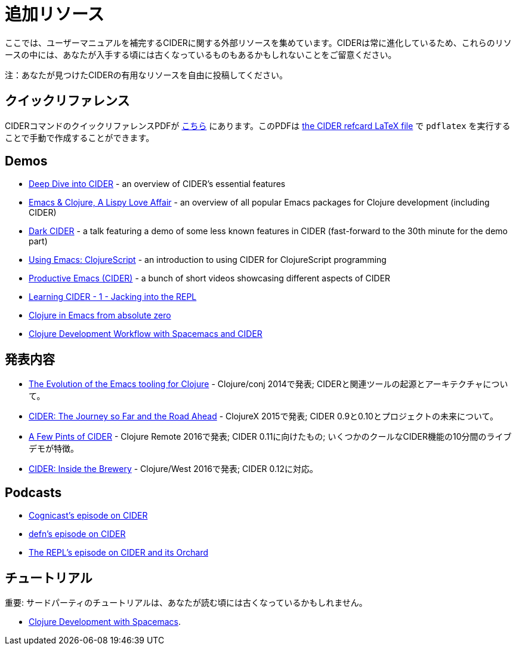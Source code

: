 = 追加リソース

ここでは、ユーザーマニュアルを補完するCIDERに関する外部リソースを集めています。CIDERは常に進化しているため、これらのリソースの中には、あなたが入手する頃には古くなっているものもあるかもしれないことをご留意ください。

注：あなたが見つけたCIDERの有用なリソースを自由に投稿してください。

== クイックリファレンス

CIDERコマンドのクイックリファレンスPDFが https://github.com/clojure-emacs/cider/blob/master/refcard/cider-refcard.pdf[こちら] にあります。このPDFは https://github.com/clojure-emacs/cider/blob/master/refcard/cider-refcard.tex[the CIDER refcard LaTeX file] で `pdflatex` を実行することで手動で作成することができます。

== Demos

* https://www.youtube.com/watch?v=aYA4AAjLfT0[Deep Dive into CIDER] - an overview of CIDER's essential features
* https://www.youtube.com/watch?v=O6g5C4jUCUc[Emacs & Clojure, A Lispy Love Affair] - an overview of all popular Emacs packages for Clojure development (including CIDER)
* https://www.youtube.com/watch?v=IvTDzKVL58Y[Dark CIDER] - a talk featuring a demo of some less known features in CIDER (fast-forward to the 30th minute for the demo part)
* https://cestlaz.github.io/post/using-emacs-63-clojurescript/[Using Emacs: ClojureScript] - an introduction to using CIDER for ClojureScript programming
* https://www.youtube.com/playlist?list=PLdKXxqwRv6_y7rHHjbrK38E59t9ost3o3[Productive Emacs (CIDER)] - a bunch of short videos showcasing different aspects of CIDER
* https://www.youtube.com/watch?v=mSRxiYNk3bY[Learning CIDER - 1 - Jacking into the REPL]
* https://www.youtube.com/watch?v=efPPh2jUrkg[Clojure in Emacs from absolute zero]
* https://www.youtube.com/watch?v=4ecC3jqHooc[Clojure Development Workflow with Spacemacs and CIDER]

== 発表内容

* https://www.youtube.com/watch?v=4X-1fJm25Ww&list=PLZdCLR02grLoc322bYirANEso3mmzvCiI&index=6[The Evolution of the Emacs tooling for Clojure] - Clojure/conj 2014で発表; CIDERと関連ツールの起源とアーキテクチャについて。
* https://skillsmatter.com/skillscasts/7225-cider-the-journey-so-far-and-the-road-ahead[CIDER: The Journey so Far and the Road Ahead] - ClojureX 2015で発表; CIDER 0.9と0.10とプロジェクトの未来について。
* https://www.youtube.com/watch?v=3Q7APa2Htns&list=PLPgnbBCmP6ZMfHPJ4yMwuoLEZvEe5LVe8[A Few Pints of CIDER] - Clojure Remote 2016で発表; CIDER 0.11に向けたもの; いくつかのクールなCIDER機能の10分間のライブデモが特徴。
* https://www.youtube.com/watch?v=8wLwbpCxRf0&list=PLZdCLR02grLq4e8-1P2JNHBKUOLFTX3kb[CIDER: Inside the Brewery] - Clojure/West 2016で発表; CIDER 0.12に対応。

== Podcasts

* http://blog.cognitect.com/cognicast/080[Cognicast's episode on CIDER]
* https://soundcloud.com/defn-771544745/36-a-long-glass-of-cider-with-bozhidar-batsov-aka-bbatsov[defn's episode on CIDER]
* https://www.therepl.net/episodes/34/[The REPL's episode on CIDER and its Orchard]

== チュートリアル

重要: サードパーティのチュートリアルは、あなたが読む頃には古くなっているかもしれません。

* https://practicalli.github.io/spacemacs/[Clojure Development with Spacemacs].
